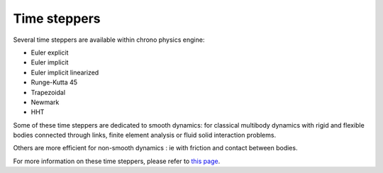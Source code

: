.. _time_stepper

Time steppers
=============

Several time steppers are available within chrono physics engine:

- Euler explicit
- Euler implicit
- Euler implicit linearized
- Runge-Kutta 45
- Trapezoidal
- Newmark
- HHT

Some of these time steppers are dedicated to smooth dynamics: for classical multibody dynamics with rigid and flexible
bodies connected through links, finite element analysis or fluid solid interaction problems.

Others are more efficient for non-smooth dynamics : ie with friction and contact between bodies.

For more information on these time steppers, please refer to `this page <http://www.projectchrono.org/assets/slides_3_0_0/3_Contact/3_Chrono_Solvers.pdf>`_.
